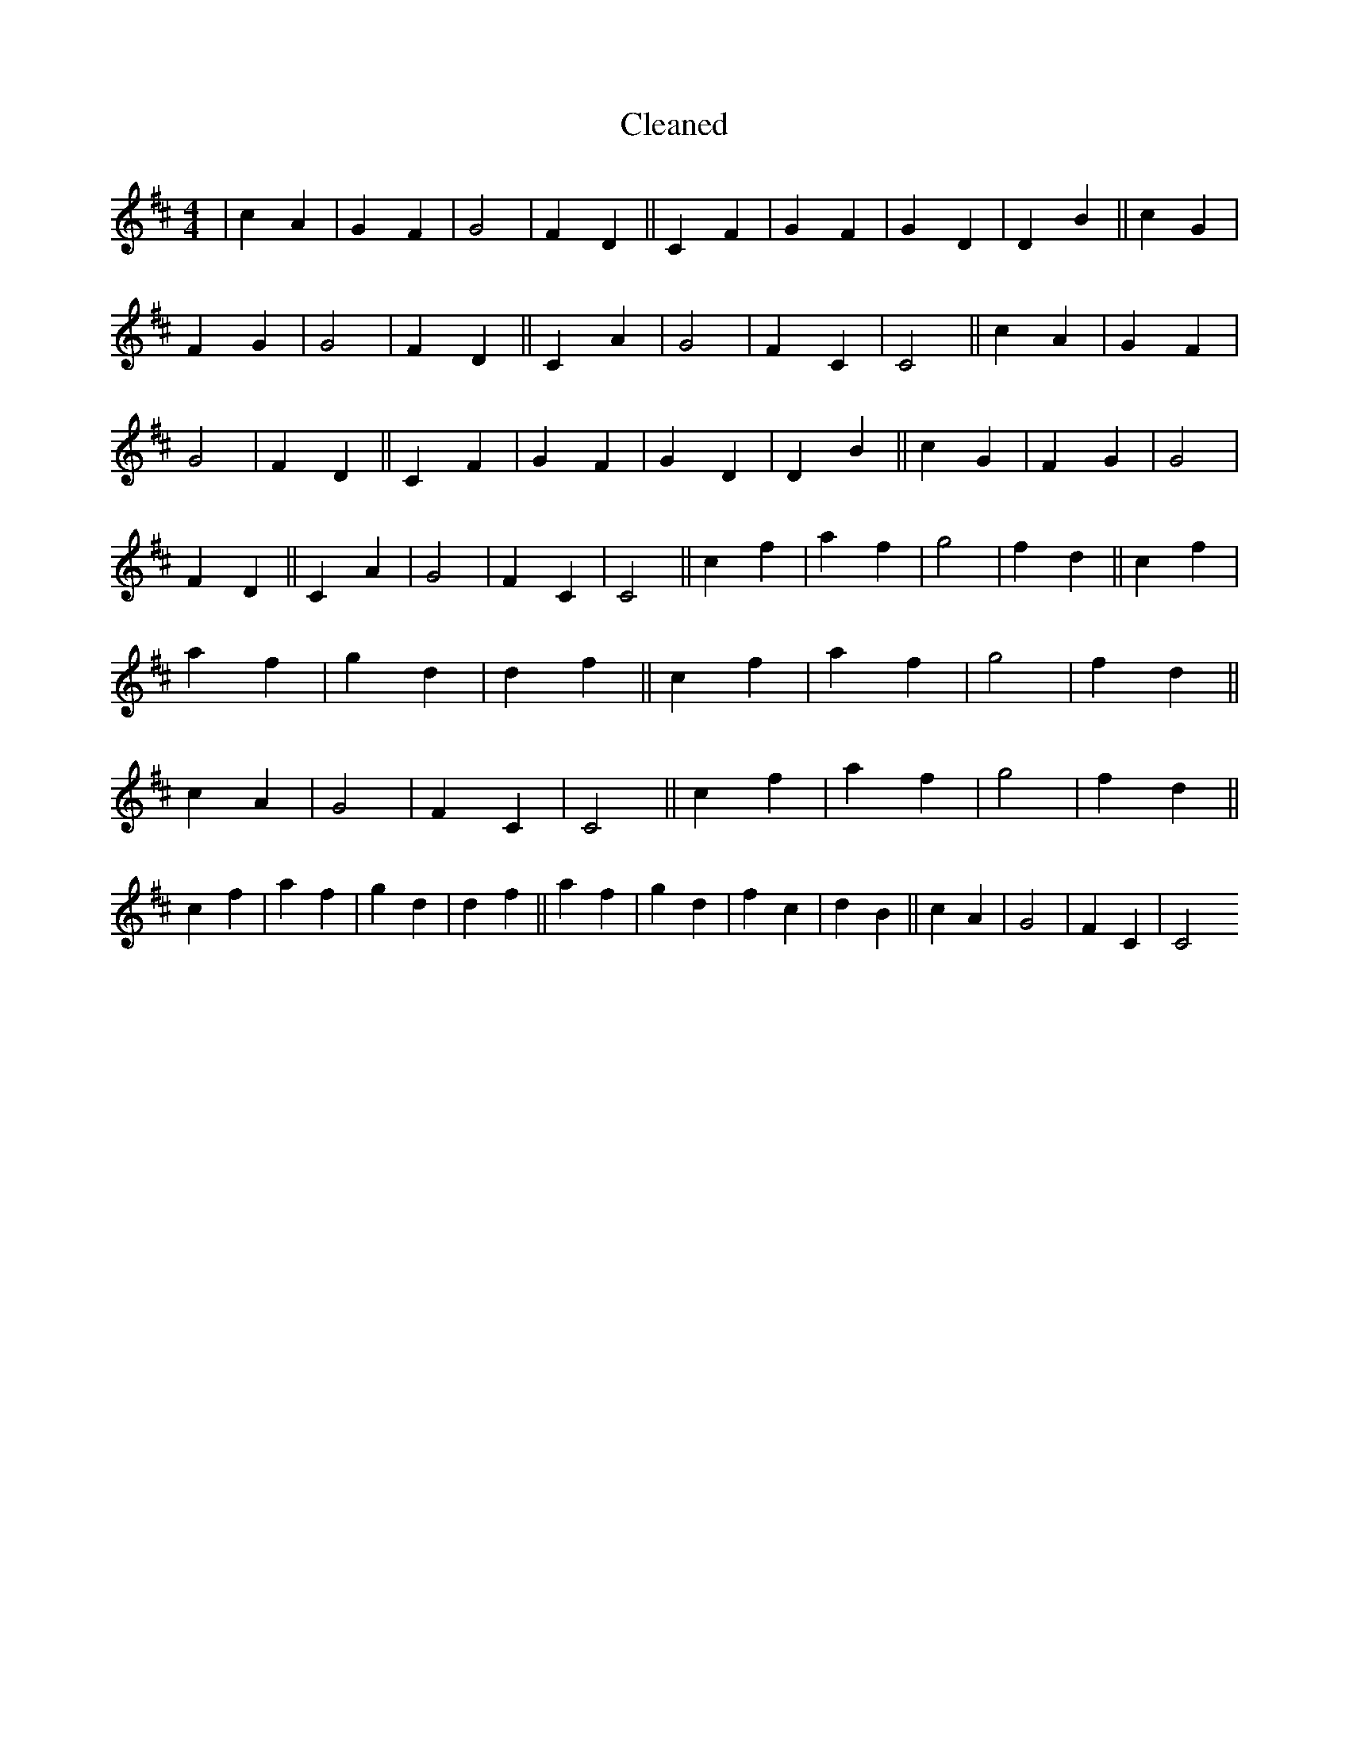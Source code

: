 X:127
T: Cleaned
M:4/4
K: DMaj
|c2A2|G2F2|G4|F2D2||C2F2|G2F2|G2D2|D2B2||c2G2|F2G2|G4|F2D2||C2A2|G4|F2C2|C4||c2A2|G2F2|G4|F2D2||C2F2|G2F2|G2D2|D2B2||c2G2|F2G2|G4|F2D2||C2A2|G4|F2C2|C4||c2f2|a2f2|g4|f2d2||c2f2|a2f2|g2d2|d2f2||c2f2|a2f2|g4|f2d2||c2A2|G4|F2C2|C4||c2f2|a2f2|g4|f2d2||c2f2|a2f2|g2d2|d2f2||a2f2|g2d2|f2c2|d2B2||c2A2|G4|F2C2|C4